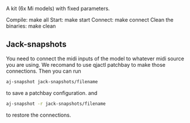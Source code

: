 A kit (6x Mi models) with fixed parameters.

Compile: make all
Start: make start
Connect: make connect
Clean the binaries: make clean

** Jack-snapshots
You need to connect the midi inputs of the model to whatever midi source you are using.
We recomand to use qjactl patchbay to make those connections. 
Then you can run
#+begin_src bash
 aj-snapshot jack-snapshots/filename
#+end_src
to save a patchbay configuration.
and
#+begin_src bash
 aj-snapshot -r jack-snapshots/filename
#+end_src
to restore the connections.
